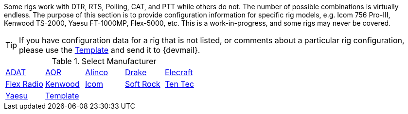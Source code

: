 // Status=review
:adat: link:rig-config-adat.html[ ADAT]
:alinco: link:rig-config-alinco.html[ Alinco ]
:aor: link:rig-config-aor.html[ AOR ]
:drake: link:rig-config-drake.html[ Drake ]
:elecraft: link:rig-config-elecraft.html[ Elecraft ]
:flexrad: link:rig-config-flexrad.html[ Flex Radio ]
:kenwood: link:rig-config-kenwood.html[ Kenwood ]
:icom: link:rig-config-icom.html[ Icom ]
:rig_template: link:rig-config-template.html[Template]
:softrock: link:rig-config-softrock.html[ Soft Rock ]
:tentec: link:rig-config-tentec.html[ Ten Tec ]
:yaesu: link:rig-config-yaesu.html[Yaesu]

Some rigs work with DTR, RTS, Polling, CAT, and PTT while others do
not. The number of possible combinations is virtually endless.  The
purpose of this section is to provide configuration information for
specific rig models, e.g. Icom 756 Pro-III, Kenwood TS-2000, Yaesu
FT-1000MP, Flex-5000, etc. This is a work-in-progress, and some rigs
may never be covered.

TIP: If you have configuration data for a rig that is not listed, or
comments about a particular rig configuration, please use the
{rig_template} and send it to {devmail}.

.Select Manufacturer
[align="center",valign="middle",halign="center"]
|========
|{adat}|{aor}|{alinco}|{drake}|{elecraft}
|{flexrad}|{kenwood}|{icom}|{softrock}|{tentec}
|{yaesu}|{rig_template}|||
|========


